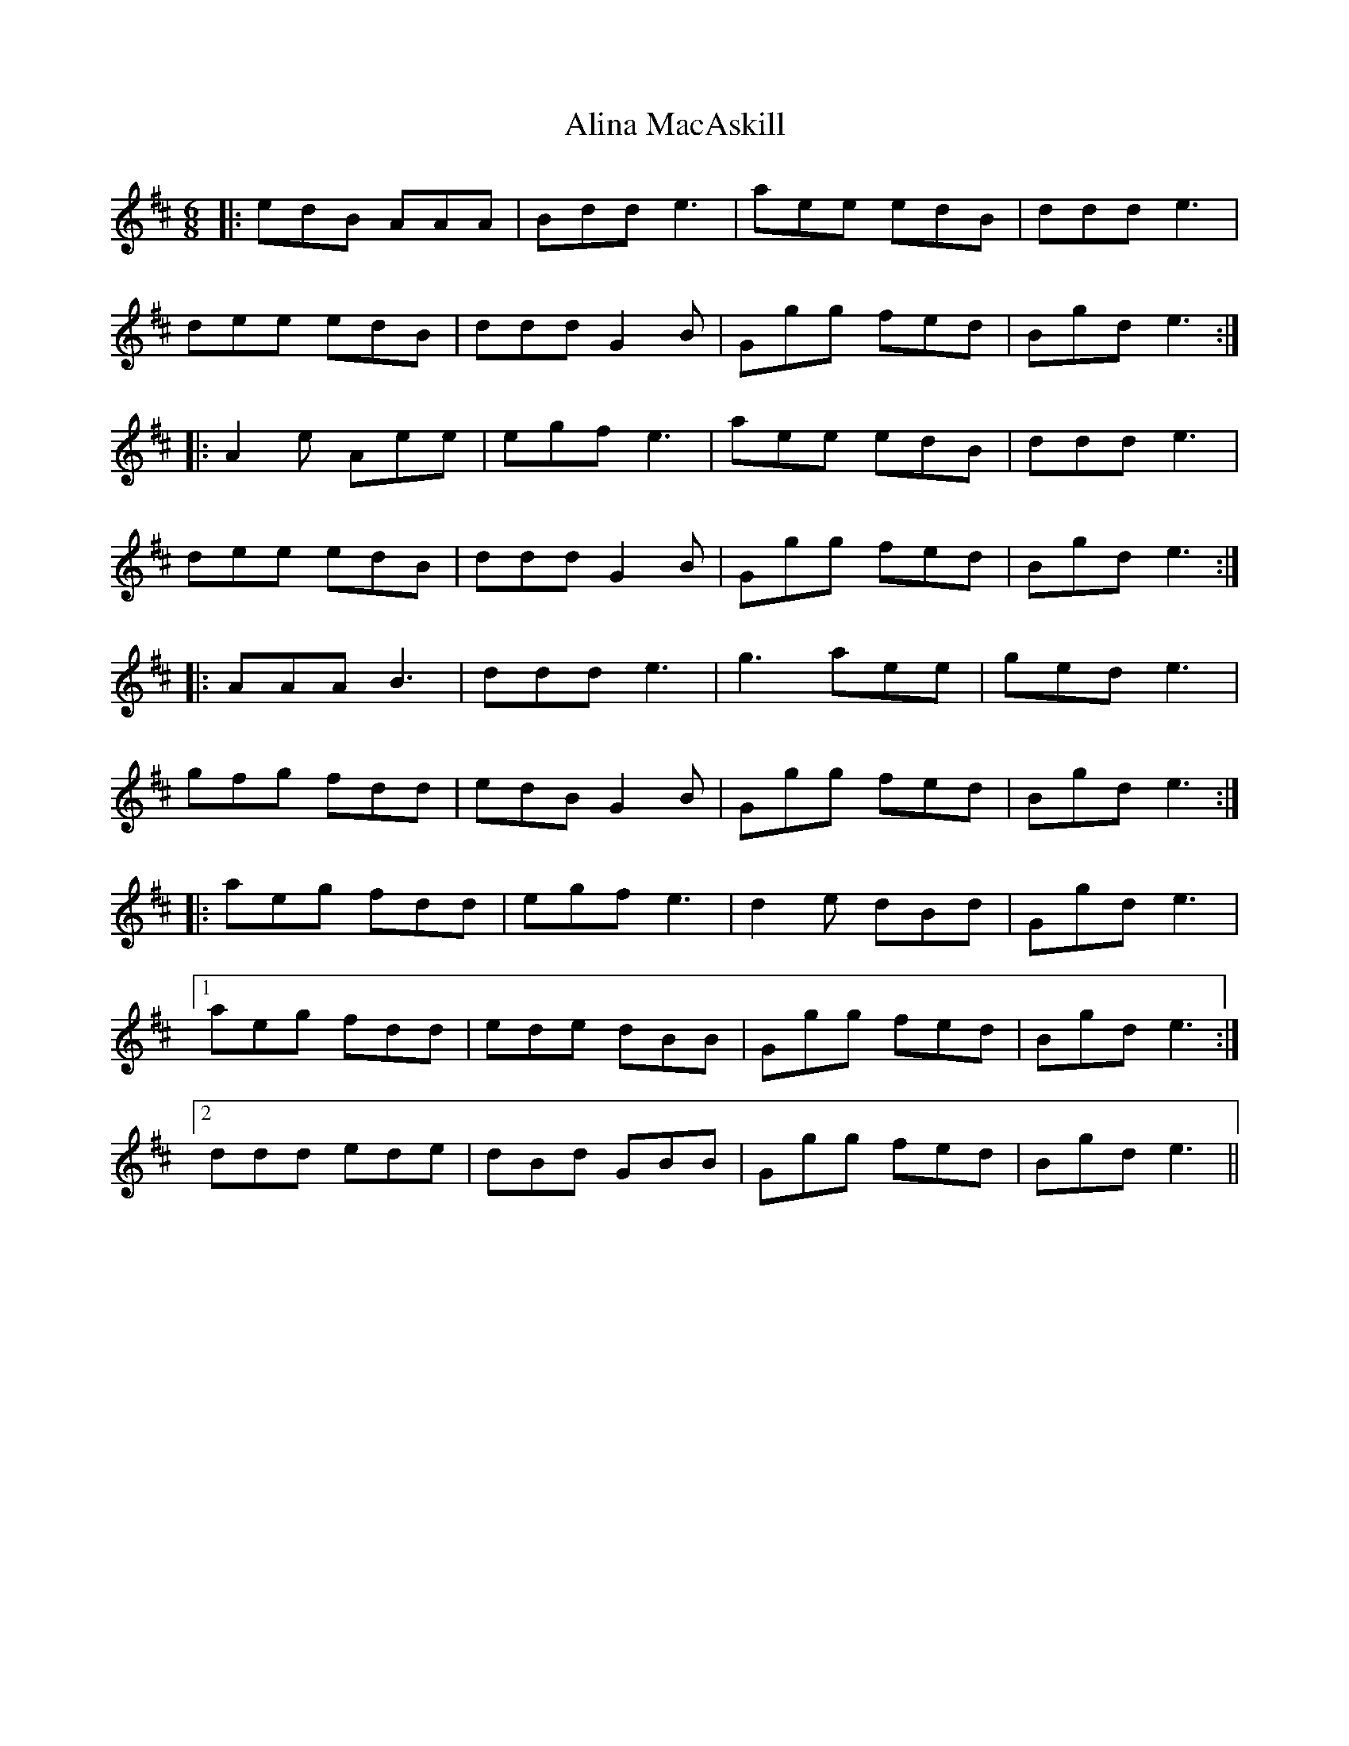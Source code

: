 X: 913
T: Alina MacAskill
R: jig
M: 6/8
K: Edorian
|:edB AAA|Bdd e3|aee edB|ddd e3|
dee edB|ddd G2B|Ggg fed|Bgd e3:|
|:A2e Aee|egf e3|aee edB|ddd e3|
dee edB|ddd G2B|Ggg fed|Bgd e3:|
|:AAA B3|ddd e3|g3aee|ged e3|
gfg fdd|edB G2B|Ggg fed|Bgd e3:|
|:aeg fdd|egf e3|d2e dBd|Ggd e3|
[1aeg fdd|ede dBB|Ggg fed|Bgd e3:|
[2ddd ede|dBd GBB|Ggg fed|Bgd e3||

